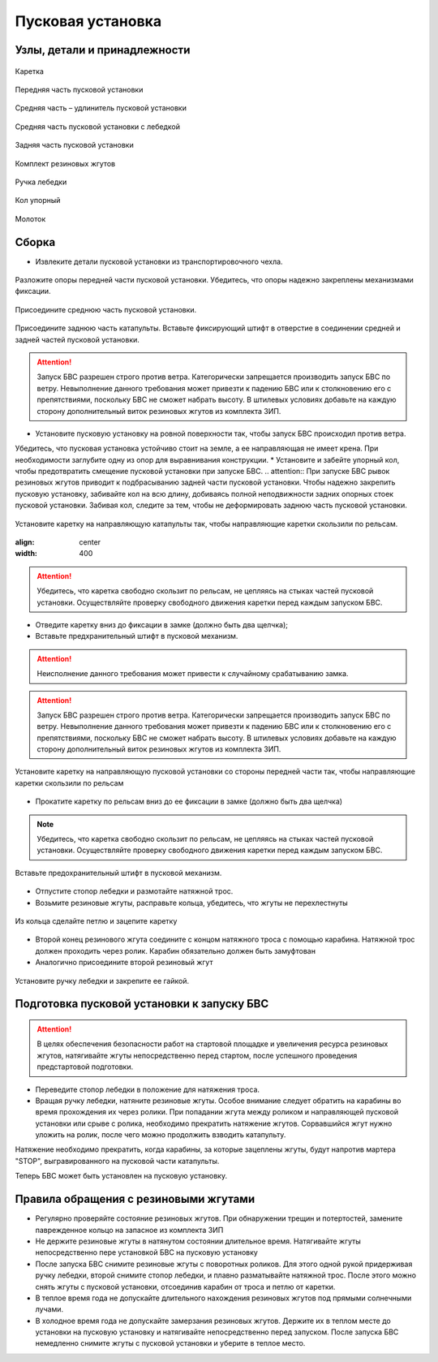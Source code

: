 Пусковая установка
=====================

Узлы, детали и принадлежности
---------------------------------
.. figure:: _static/_images/c1.png
   :align: center
   :width: 300

   Каретка

.. figure:: _static/_images/c2.png
   :align: center
   :width: 300

   Передняя часть пусковой установки

.. figure:: _static/_images/c3.png
   :align: center
   :width: 300

   Средняя часть – удлинитель пусковой установки

.. figure:: _static/_images/c4.png
   :align: center
   :width: 300

   Средняя часть пусковой установки с лебедкой

.. figure:: _static/_images/c5.png
   :align: center
   :width: 300

   Задняя часть пусковой установки

.. figure:: _static/_images/c6.png
   :align: center
   :width: 300

   Комплект резиновых жгутов 

.. figure:: _static/_images/c7.png
   :align: center
   :width: 100

   Ручка лебедки

.. figure:: _static/_images/c8.png
   :align: center
   :width: 100

   Кол упорный

.. figure:: _static/_images/c9.png
   :align: center
   :width: 100

   Молоток

Сборка
----------

* Извлеките детали пусковой установки из транспортировочного чехла.

.. figure:: _static/_images/catapult1.png
   :align: center
   :width: 400

   Разложите опоры передней части пусковой установки. Убедитесь, что опоры надежно закреплены механизмами фиксации. 

.. figure:: _static/_images/catapult2.png
   :align: center
   :width: 400

   Присоедините среднюю часть пусковой установки.

.. figure:: _static/_images/catapult3.png
   :align: center
   :width: 400

   Присоедините заднюю часть катапульты.
   Вставьте фиксирующий штифт в отверстие в соединении средней и задней частей пусковой установки.
.. attention:: Запуск БВС разрешен строго против ветра. Категорически запрещается производить запуск БВС по ветру. Невыполнение данного требования может привезти к падению БВС или к столкновению его с препятствиями, поскольку БВС не сможет набрать высоту. В штилевых условиях добавьте на каждую сторону дополнительный виток резиновых жгутов из комплекта ЗИП.

* Установите пусковую установку на ровной поверхности так, чтобы запуск БВС происходил против ветра.
Убедитесь, что пусковая установка устойчиво стоит на земле, а ее направляющая не имеет крена. При необходимости заглубите одну из опор для выравнивания конструкции.
* Установите и забейте упорный кол, чтобы предотвратить смещение пусковой установки при запуске БВС.
.. attention:: При запуске БВС рывок резиновых жгутов приводит к подбрасыванию задней части пусковой установки. Чтобы надежно закрепить пусковую установку, забивайте кол на всю длину, добиваясь полной неподвижности задних опорных стоек пусковой установки. Забивая кол, следите за тем, чтобы не деформировать заднюю часть пусковой установки.


.. figure:: _static/_images/catapult4.png
   :align: center
   :width: 400

   Установите каретку на направляющую катапульты так, чтобы направляющие каретки скользили по рельсам.

   .. figure:: _static/_images/catapult6.png
   :align: center
   :width: 400


.. attention:: Убедитесь, что каретка свободно скользит по рельсам, не цепляясь на стыках частей пусковой установки. Осуществляйте проверку свободного движения каретки перед каждым запуском БВС.

* Отведите каретку вниз до фиксации в замке (должно быть два щелчка);

* Вставьте предхранительный штифт в пусковой механизм.

.. attention:: Неисполнение данного требования может привести к случайному срабатыванию замка.




.. attention:: Запуск БВС разрешен строго против ветра. Категорически запрещается производить запуск БВС по ветру. Невыполнение данного требования может привезти к падению БВС или к столкновению его с препятствиями, поскольку БВС не сможет набрать высоту. В штилевых условиях добавьте на каждую сторону дополнительный виток резиновых жгутов из комплекта ЗИП.


.. figure:: _static/_images/catapult9.png
   :align: center
   :width: 400

   Установите каретку на направляющую пусковой установки со стороны передней части так, чтобы направляющие каретки скользили по рельсам 

* Прокатите каретку по рельсам вниз до ее фиксации в замке (должно быть два щелчка)

.. note:: Убедитесь, что каретка свободно скользит по рельсам, не цепляясь на стыках частей пусковой установки. Осуществляйте проверку свободного движения каретки перед каждым запуском БВС.


.. figure:: _static/_images/catapult8.png
   :align: center
   :width: 400

   Вставьте предохранительный штифт в пусковой механизм. 
* Отпустите стопор лебедки и размотайте натяжной трос.

* Возьмите резиновые жгуты, расправьте кольца, убедитесь, что жгуты не перехлестнуты 

 
.. figure:: _static/_images/catapult10.png
   :align: center
   :width: 250

   Из кольца сделайте петлю и зацепите каретку 


* Второй конец резинового жгута соедините с концом натяжного троса с помощью карабина. Натяжной трос должен проходить через ролик. Карабин обязательно должен быть замуфтован 

* Аналогично присоедините второй резиновый жгут

.. figure:: _static/_images/catapult11.png
   :align: center
   :width: 400

   Установите ручку лебедки и закрепите ее гайкой.


Подготовка пусковой установки к запуску БВС
---------------------------------------------

.. attention:: В целях обеспечения безопасности работ на стартовой площадке и увеличения ресурса резиновых жгутов, натягивайте жгуты непосредственно перед стартом, после успешного проведения предстартовой подготовки.

* Переведите стопор лебедки в положение для натяжения троса.

* Вращая ручку лебедки, натяните резиновые жгуты. Особое внимание следует обратить на карабины во время прохождения их через ролики. При попадании жгута между роликом и направляющей пусковой установки или срыве с ролика, необходимо прекратить натяжение жгутов. Сорвавшийся жгут нужно уложить на ролик, после чего можно продолжить взводить катапульту. 

Натяжение необходимо прекратить, когда карабины, за которые зацеплены жгуты, будут напротив мартера "STOP", выгравированного на пусковой части катапульты. 

Теперь БВС может быть установлен на пусковую установку.


Правила обращения с резиновыми жгутами
--------------------------------------

* Регулярно проверяйте состояние резиновых жгутов. При обнаружении трещин и потертостей, замените паврежденное кольцо на запасное из комплекта ЗИП
* Не держите резиновые жгуты в натянутом состоянии длительное время. Натягивайте жгуты непосредственно пере установкой БВС на пусковую установку
* После запуска БВС снимите резиновые жгуты с поворотных роликов. Для этого одной рукой придерживая ручку лебедки, второй снимите стопор лебедки, и плавно разматывайте натяжной трос. После этого можно снять жгуты с пусковой установки, отсоединив карабин от троса и петлю от каретки. 
* В теплое время года не допускайте длительного нахождения резиновых жгутов под прямыми солнечными лучами. 
* В холодное время года не допускайте замерзания резиновых жгутов. Держите их в теплом месте до установки на пусковую установку и натягивайте непосредственно перед запуском. После запуска БВС немедленно снимите жгуты с пусковой установки и уберите в теплое место. 
  
